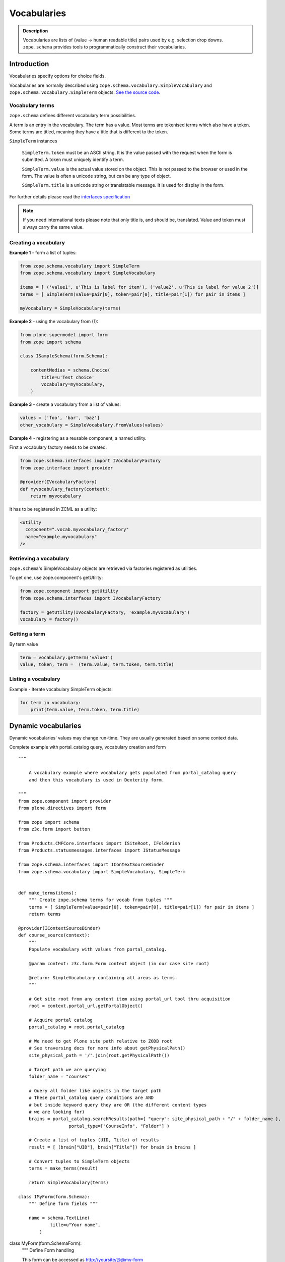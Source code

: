 ============
Vocabularies
============

.. admonition:: Description

    Vocabularies are lists of (value -> human readable title) pairs used by e.g. selection drop downs.
    ``zope.schema`` provides tools to programmatically construct their vocabularies.


Introduction
------------

Vocabularies specify options for choice fields.

Vocabularies are normally described using ``zope.schema.vocabulary.SimpleVocabulary`` and ``zope.schema.vocabulary.SimpleTerm`` objects.
`See the source code <https://github.com/zopefoundation/zope.schema/blob/master/src/zope/schema/vocabulary.py>`_.

Vocabulary terms
================

``zope.schema`` defines different vocabulary term possibilities.

A term is an entry in the vocabulary.
The term has a value.
Most terms are tokenised terms which also have a token.
Some terms are titled, meaning they have a title that is different to the token.

``SimpleTerm`` instances

    ``SimpleTerm.token`` must be an ASCII string.
    It is the value passed with the request when the form is submitted.
    A token must uniquely identify a term.

    ``SimpleTerm.value`` is the actual value stored on the object.
    This is not passed to the browser or used in the form.
    The value is often a unicode string, but can be any type of object.

    ``SimpleTerm.title`` is a unicode string or translatable message.
    It is used for display in the form.

For further details please read the `interfaces specification <https://github.com/zopefoundation/zope.schema/blob/master/src/zope/schema/interfaces.py#L583>`_

.. note::

    If you need international texts please note that only title is, and should be, translated.
    Value and token must always carry the same value.


Creating a vocabulary
=====================

**Example 1** - form a list of tuples:

.. code-block:: python

    from zope.schema.vocabulary import SimpleTerm
    from zope.schema.vocabulary import SimpleVocabulary

    items = [ ('value1', u'This is label for item'), ('value2', u'This is label for value 2')]
    terms = [ SimpleTerm(value=pair[0], token=pair[0], title=pair[1]) for pair in items ]

    myVocabulary = SimpleVocabulary(terms)


**Example 2** - using the vocabulary from (1):

.. code-block:: python

    from plone.supermodel import form
    from zope import schema

    class ISampleSchema(form.Schema):

        contentMedias = schema.Choice(
            title=u'Test choice'
            vocabulary=myVocabulary,
        )

**Example 3** - create a vocabulary from a list of values:

.. code-block:: python

      values = ['foo', 'bar', 'baz']
      other_vocabulary = SimpleVocabulary.fromValues(values)


**Example 4** - registering as a reusable component, a named utility.

First a vocabulary factory needs to be created.

.. code-block:: python

    from zope.schema.interfaces import IVocabularyFactory
    from zope.interface import provider

    @provider(IVocabularyFactory)
    def myvocabulary_factory(context):
        return myvocabulary


It has to be registered in ZCML as a utility:

.. code-block:: xml

    <utility
      component=".vocab.myvocabulary_factory"
      name="example.myvocabulary"
    />


Retrieving a vocabulary
=========================

``zope.schema``'s SimpleVocabulary objects are retrieved via factories registered as utilities.

To get one, use zope.component's getUtility:

.. code-block:: python

    from zope.component import getUtility
    from zope.schema.interfaces import IVocabularyFactory

    factory = getUtility(IVocabularyFactory, 'example.myvocabulary')
    vocabulary = factory()


Getting a term
==============

By term value

.. code-block:: python

    term = vocabulary.getTerm('value1')
    value, token, term =  (term.value, term.token, term.title)


Listing a vocabulary
====================

Example - Iterate vocabulary SimpleTerm objects:

.. code-block:: python

    for term in vocabulary:
        print(term.value, term.token, term.title)


Dynamic vocabularies
-----------------------

Dynamic vocabularies' values may change run-time.
They are usually generated based on some context data.

Complete example with portal_catalog query, vocabulary creation and form

::


    """

        A vocabulary example where vocabulary gets populated from portal_catalog query
        and then this vocabulary is used in Dexterity form.

    """
    from zope.component import provider
    from plone.directives import form

    from zope import schema
    from z3c.form import button

    from Products.CMFCore.interfaces import ISiteRoot, IFolderish
    from Products.statusmessages.interfaces import IStatusMessage

    from zope.schema.interfaces import IContextSourceBinder
    from zope.schema.vocabulary import SimpleVocabulary, SimpleTerm


    def make_terms(items):
        """ Create zope.schema terms for vocab from tuples """
        terms = [ SimpleTerm(value=pair[0], token=pair[0], title=pair[1]) for pair in items ]
        return terms

    @provider(IContextSourceBinder)
    def course_source(context):
        """
        Populate vocabulary with values from portal_catalog.

        @param context: z3c.form.Form context object (in our case site root)

        @return: SimpleVocabulary containing all areas as terms.
        """

        # Get site root from any content item using portal_url tool thru acquisition
        root = context.portal_url.getPortalObject()

        # Acquire portal catalog
        portal_catalog = root.portal_catalog

        # We need to get Plone site path relative to ZODB root
        # See traversing docs for more info about getPhysicalPath()
        site_physical_path = '/'.join(root.getPhysicalPath())

        # Target path we are querying
        folder_name = "courses"

        # Query all folder like objects in the target path
        # These portal_catalog query conditions are AND
        # but inside keyword query they are OR (the different content types
        # we are looking for)
        brains = portal_catalog.searchResults(path={ "query": site_physical_path + "/" + folder_name },
                       portal_type=["CourseInfo", "Folder"] )

        # Create a list of tuples (UID, Title) of results
        result = [ (brain["UID"], brain["Title"]) for brain in brains ]

        # Convert tuples to SimpleTerm objects
        terms = make_terms(result)

        return SimpleVocabulary(terms)

    class IMyForm(form.Schema):
        """ Define form fields """

        name = schema.TextLine(
                title=u"Your name",
            )
class MyForm(form.SchemaForm):
        """ Define Form handling

        This form can be accessed as http://yoursite/@@my-form

        """
        grok.name('my-form')
        grok.require('zope2.View')
        grok.context(ISiteRoot)

        schema = IMyForm
        ignoreContext = True

        @button.buttonAndHandler(u'Ok')
        courses = schema.List(title=u"Promoted courses",
                              required=False,
                              value_type=schema.Choice(source=course_source)
                              )


        def handleApply(self, action):
            data, errors = self.extractData()
            if errors:
                self.status = self.formErrorsMessage
                return

            # Do something with valid data here

            # Set status on this form page
            # (this status message is not bind to the session and does not go through redirects)
            self.status = "Thank you very much!"

        @button.buttonAndHandler(u"Cancel")
        def handleCancel(self, action):
            """User cancelled. Redirect back to the front page.
            """



Complex example 2

.. code-block:: python

    from zope.component import provider
    from zope.schema.interfaces import IContextSourceBinder
    from zope.schema.interfaces import implementer
    from zope.schema.vocabulary import SimpleVocabulary, SimpleTerm
    from Products.CMFCore.utils import getToolByName
    from plone.i18n.normalizer import idnormalizer

    def make_terms(items):
        """ Create zope.schema terms for vocab from tuples """
        terms = [ SimpleTerm(value=pair[0], token=pair[0], title=pair[1]) for pair in items ]
        return terms


    @provider(IContextSourceBinder)
    def area_source(context):
        """
        Populate vocabulary with values from portal_catalog.

        Custom index name getArea contains utf-8 strings of
        possible area field values found on all content objects.

        @param context: Form context object.

        @return: SimpleVocabulary containing all areas as terms.
        """

        # Get catalog brain objects of all accommodation content
        accommodations = context.queryAllAccommodation()

        # Extract getArea index from the brains
        areas = [ a["getArea"] for a in accommodations ]
        # result will contain tuples (term, title) of acceptable items
        result = []

        # Create a form choice "do not filter"
        # which is always present
        result.append( ("all", _(u"All")) )

        # done list filter outs duplicates
        done = []
        for area in areas:
            if area != None and area not in done:

                # Archetype accessors return utf-8
                area_unicode = area.decode("utf-8")

                # Id must be 7-bit
                id = idnormalizer.normalize(area_unicode)
                # Decode area name to unicode
                # show that form shows international area
                # names correctly
                entry = (id, area_unicode)
                result.append(entry)
                done.append(area)

        # Convert tuples to SimpleTerm objects
        terms = make_terms(result)

        return SimpleVocabulary(terms)


For another example, see the :doc:`Dynamic sources </external/plone.app.dexterity/docs/advanced/vocabularies>`
chapter in the Dexterity manual.

Registering a named vocabulary provider in ZCML
===================================================

You can use ``<utility>`` in ZCML to register vocabularies by name
and then refer them by name via ``getUtility()`` or in zope.schema.Choice.

.. code-block:: xml

  <utility
      provides="zope.schema.interfaces.IVocabularyFactory"
      component="zope.app.gary.paths.Favorites"
      name="garys-favorite-path-references"
      />

Then you can refer to vocabulary by its name::


    class ISearchCriteria(form.Schema):
        """ Alternative header flash animation/imagae """

        area = schema.Choice(source="garys-favorite-path-references", title=_("Area"), required=False)

For more information see:

* `vocabularies API doc <http://docs.zope.org/zope3/ZCML/http_co__sl__sl_namespaces.zope.org_sl_zope/vocabulary/index.html>`_
* `zope.component docs <https://raw.githubusercontent.com/zopefoundation/zope.component/master/docs/zcml.rst>`_
